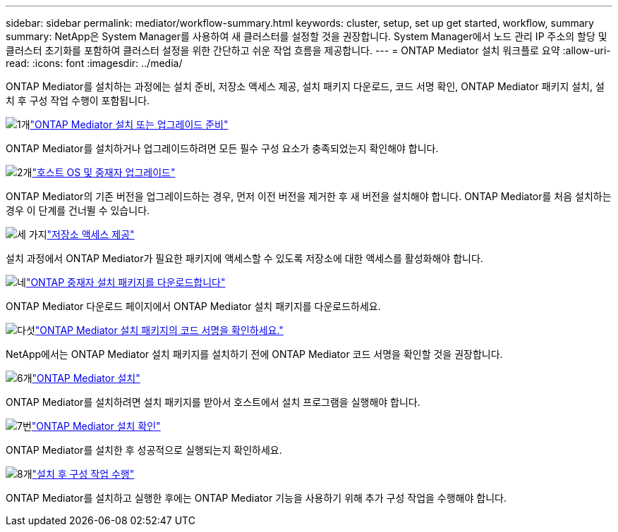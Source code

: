 ---
sidebar: sidebar 
permalink: mediator/workflow-summary.html 
keywords: cluster, setup, set up get started, workflow, summary 
summary: NetApp은 System Manager를 사용하여 새 클러스터를 설정할 것을 권장합니다. System Manager에서 노드 관리 IP 주소의 할당 및 클러스터 초기화를 포함하여 클러스터 설정을 위한 간단하고 쉬운 작업 흐름을 제공합니다. 
---
= ONTAP Mediator 설치 워크플로 요약
:allow-uri-read: 
:icons: font
:imagesdir: ../media/


[role="lead"]
ONTAP Mediator를 설치하는 과정에는 설치 준비, 저장소 액세스 제공, 설치 패키지 다운로드, 코드 서명 확인, ONTAP Mediator 패키지 설치, 설치 후 구성 작업 수행이 포함됩니다.

.image:https://raw.githubusercontent.com/NetAppDocs/common/main/media/number-1.png["1개"]link:index.html["ONTAP Mediator 설치 또는 업그레이드 준비"]
[role="quick-margin-para"]
ONTAP Mediator를 설치하거나 업그레이드하려면 모든 필수 구성 요소가 충족되었는지 확인해야 합니다.

.image:https://raw.githubusercontent.com/NetAppDocs/common/main/media/number-2.png["2개"]link:upgrade-host-os-mediator-task.html["호스트 OS 및 중재자 업그레이드"]
[role="quick-margin-para"]
ONTAP Mediator의 기존 버전을 업그레이드하는 경우, 먼저 이전 버전을 제거한 후 새 버전을 설치해야 합니다. ONTAP Mediator를 처음 설치하는 경우 이 단계를 건너뛸 수 있습니다.

.image:https://raw.githubusercontent.com/NetAppDocs/common/main/media/number-3.png["세 가지"]link:enable-access-repos-task.html["저장소 액세스 제공"]
[role="quick-margin-para"]
설치 과정에서 ONTAP Mediator가 필요한 패키지에 액세스할 수 있도록 저장소에 대한 액세스를 활성화해야 합니다.

.image:https://raw.githubusercontent.com/NetAppDocs/common/main/media/number-4.png["네"]link:download-install-pkg-task.html["ONTAP 중재자 설치 패키지를 다운로드합니다"]
[role="quick-margin-para"]
ONTAP Mediator 다운로드 페이지에서 ONTAP Mediator 설치 패키지를 다운로드하세요.

.image:https://raw.githubusercontent.com/NetAppDocs/common/main/media/number-5.png["다섯"]link:verify-code-signature-task.html["ONTAP Mediator 설치 패키지의 코드 서명을 확인하세요."]
[role="quick-margin-para"]
NetApp에서는 ONTAP Mediator 설치 패키지를 설치하기 전에 ONTAP Mediator 코드 서명을 확인할 것을 권장합니다.

.image:https://raw.githubusercontent.com/NetAppDocs/common/main/media/number-6.png["6개"]link:install-mediator-pkg-task.html["ONTAP Mediator 설치"]
[role="quick-margin-para"]
ONTAP Mediator를 설치하려면 설치 패키지를 받아서 호스트에서 설치 프로그램을 실행해야 합니다.

.image:https://raw.githubusercontent.com/NetAppDocs/common/main/media/number-7.png["7번"]link:verify-install-task.html["ONTAP Mediator 설치 확인"]
[role="quick-margin-para"]
ONTAP Mediator를 설치한 후 성공적으로 실행되는지 확인하세요.

.image:https://raw.githubusercontent.com/NetAppDocs/common/main/media/number-8.png["8개"]link:post-install-config-concept.html["설치 후 구성 작업 수행"]
[role="quick-margin-para"]
ONTAP Mediator를 설치하고 실행한 후에는 ONTAP Mediator 기능을 사용하기 위해 추가 구성 작업을 수행해야 합니다.
